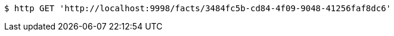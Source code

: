 [source,bash]
----
$ http GET 'http://localhost:9998/facts/3484fc5b-cd84-4f09-9048-41256faf8dc6'
----